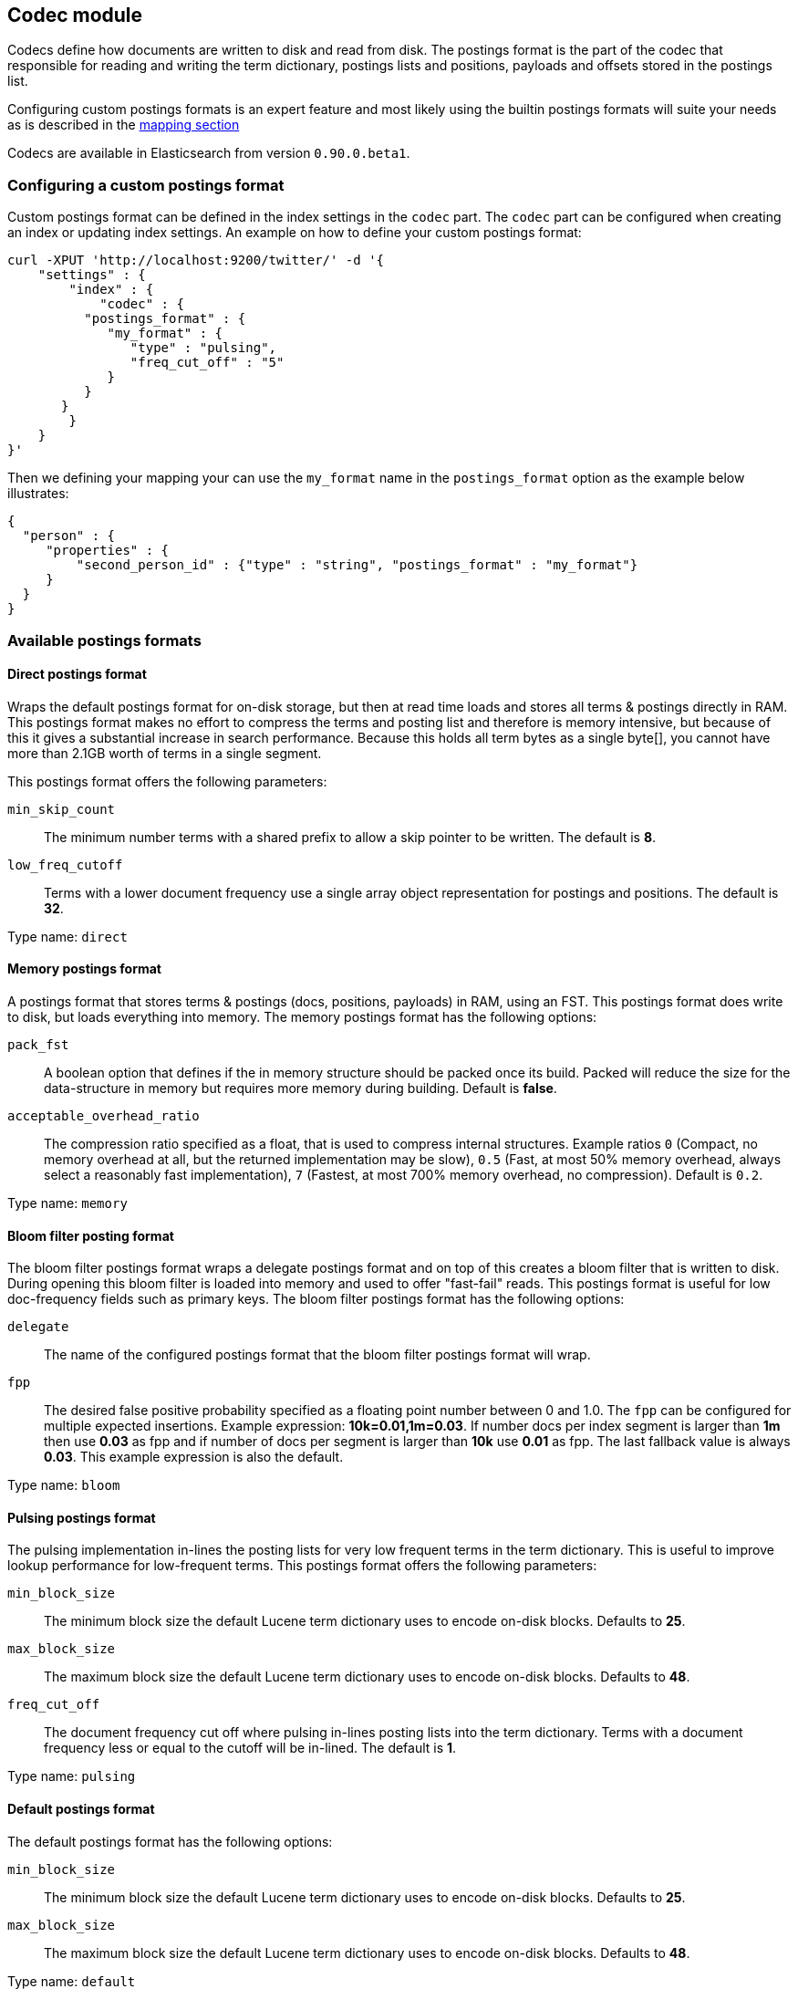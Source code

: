 [[index-modules-codec]]
== Codec module

Codecs define how documents are written to disk and read from disk. The
postings format is the part of the codec that responsible for reading
and writing the term dictionary, postings lists and positions, payloads
and offsets stored in the postings list.

Configuring custom postings formats is an expert feature and most likely
using the builtin postings formats will suite your needs as is described
in the <<mapping-core-types,mapping section>>

Codecs are available in Elasticsearch from version `0.90.0.beta1`.

[float]
=== Configuring a custom postings format

Custom postings format can be defined in the index settings in the
`codec` part. The `codec` part can be configured when creating an index
or updating index settings. An example on how to define your custom
postings format:

[source,js]
--------------------------------------------------
curl -XPUT 'http://localhost:9200/twitter/' -d '{
    "settings" : {
        "index" : {
            "codec" : {
          "postings_format" : {
             "my_format" : {
                "type" : "pulsing",
                "freq_cut_off" : "5"
             } 
          }
       }
        }
    }
}'
--------------------------------------------------

Then we defining your mapping your can use the `my_format` name in the
`postings_format` option as the example below illustrates:

[source,js]
--------------------------------------------------
{
  "person" : {
     "properties" : {
         "second_person_id" : {"type" : "string", "postings_format" : "my_format"}
     }
  }
}
--------------------------------------------------

[float]
=== Available postings formats

[float]
==== Direct postings format

Wraps the default postings format for on-disk storage, but then at read
time loads and stores all terms & postings directly in RAM. This
postings format makes no effort to compress the terms and posting list
and therefore is memory intensive, but because of this it gives a
substantial increase in search performance. Because this holds all term
bytes as a single byte[], you cannot have more than 2.1GB worth of terms
in a single segment.

This postings format offers the following parameters: 

`min_skip_count`:: 
    The minimum number terms with a shared prefix to
    allow a skip pointer to be written. The default is *8*. 

`low_freq_cutoff`:: 
    Terms with a lower document frequency use a
    single array object representation for postings and positions. The
    default is *32*.

Type name: `direct`

[float]
==== Memory postings format

A postings format that stores terms & postings (docs, positions,
payloads) in RAM, using an FST. This postings format does write to disk,
but loads everything into memory. The memory postings format has the
following options: 

`pack_fst`:: 
    A boolean option that defines if the in memory structure
    should be packed once its build. Packed will reduce the size for the
    data-structure in memory but requires more memory during building.
    Default is *false*.

`acceptable_overhead_ratio`:: 
    The compression ratio specified as a
    float, that is used to compress internal structures. Example ratios `0`
    (Compact, no memory overhead at all, but the returned implementation may
    be slow), `0.5` (Fast, at most 50% memory overhead, always select a
    reasonably fast implementation), `7` (Fastest, at most 700% memory
    overhead, no compression). Default is `0.2`.

Type name: `memory`

[float]
==== Bloom filter posting format

The bloom filter postings format wraps a delegate postings format and on
top of this creates a bloom filter that is written to disk. During
opening this bloom filter is loaded into memory and used to offer
"fast-fail" reads. This postings format is useful for low doc-frequency
fields such as primary keys. The bloom filter postings format has the
following options: 

`delegate`:: 
    The name of the configured postings format that the
    bloom filter postings format will wrap. 

`fpp`:: 
    The desired false positive probability specified as a
    floating point number between 0 and 1.0. The `fpp` can be configured for
    multiple expected insertions. Example expression: *10k=0.01,1m=0.03*. If
    number docs per index segment is larger than *1m* then use *0.03* as fpp
    and if number of docs per segment is larger than *10k* use *0.01* as
    fpp. The last fallback value is always *0.03*. This example expression
    is also the default.

Type name: `bloom`

[float]
==== Pulsing postings format

The pulsing implementation in-lines the posting lists for very low
frequent terms in the term dictionary. This is useful to improve lookup
performance for low-frequent terms. This postings format offers the
following parameters: 

`min_block_size`:: 
    The minimum block size the default Lucene term
    dictionary uses to encode on-disk blocks. Defaults to *25*. 

`max_block_size`:: 
    The maximum block size the default Lucene term
    dictionary uses to encode on-disk blocks. Defaults to *48*. 

`freq_cut_off`:: 
    The document frequency cut off where pulsing
    in-lines posting lists into the term dictionary. Terms with a document
    frequency less or equal to the cutoff will be in-lined. The default is
    *1*.

Type name: `pulsing`

[float]
==== Default postings format

The default postings format has the following options: 

`min_block_size`:: 
    The minimum block size the default Lucene term
    dictionary uses to encode on-disk blocks. Defaults to *25*. 

`max_block_size`::
    The maximum block size the default Lucene term
    dictionary uses to encode on-disk blocks. Defaults to *48*.

Type name: `default`
